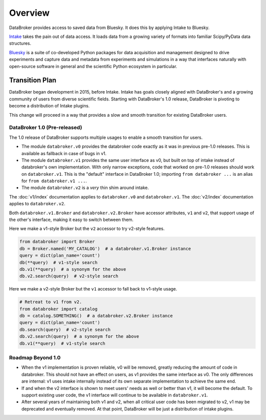 ********
Overview
********

DataBroker provides access to saved data from Bluesky. It does this by applying
Intake to Bluesky.

`Intake <https://intake.readthedocs.io>`_ takes the pain out of data access.
It loads data from a growing variety of formats into familiar Scipy/PyData data
structures.

`Bluesky <https://blueskyproject.io>`_ is a suite of co-developed
Python packages for data acquisition and management designed to drive
experiments and capture data and metadata from experiments and simulations in a
way that interfaces naturally with open-source software in general and the
scientific Python ecosystem in particular.

.. _transition_plan:

Transition Plan
===============

DataBroker began development in 2015, before Intake. Intake has goals closely
aligned with DataBroker's and a growing community of users from diverse
scientific fields. Starting with DataBroker's 1.0 release, DataBroker is
pivoting to become a distribution of Intake plugins.

This change will proceed in a way that provides a slow and smooth transition
for existing DataBroker users.

DataBroker 1.0 (Pre-released)
-----------------------------

The 1.0 release of DataBroker supports multiple usages to enable a smooth
transition for users.

* The module ``databroker.v0`` provides the databroker code exactly as it was
  in previous pre-1.0 releases. This is available as fallback in case of bugs
  in v1.
* The module ``databroker.v1`` provides the same user interface as v0, but
  built on top of intake instead of databroker's own implementation. With only
  narrow exceptions, code that worked on pre-1.0 releases should work on
  ``databroker.v1``. This is the "default" interface in DataBroker 1.0;
  importing ``from databroker ...`` is an alias for
  ``from databroker.v1 ...``.
* The module ``databroker.v2`` is a *very* thin shim around intake.

The :doc:`v1/index` documentation applies to ``databroker.v0`` and
``databroker.v1``. The :doc:`v2/index` documentation applies to
``databroker.v2``.

Both ``databroker.v1.Broker`` and ``databroker.v2.Broker`` have accessor
attributes, ``v1`` and ``v2``, that support usage of the other's interface,
making it easy to switch between them.

Here we make a v1-style Broker but the ``v2`` accessor to try v2-style
features.

.. code:: python

   from databroker import Broker
   db = Broker.named('MY_CATALOG')  # a databroker.v1.Broker instance
   query = dict(plan_name='count')
   db(**query)  # v1-style search
   db.v1(**query)  # a synonym for the above
   db.v2.search(query)  # v2-style search

Here we make a v2-style Broker but the ``v1`` accessor to fall back to v1-style
usage.

.. code:: python

   # Retreat to v1 from v2.
   from databroker import catalog 
   db = catalog.SOMETHING()  # a databroker.v2.Broker instance
   query = dict(plan_name='count')
   db.search(query)  # v2-style search
   db.v2.search(query)  # a synonym for the above
   db.v1(**query)  # v1-style search

Roadmap Beyond 1.0
------------------

* When the v1 implementation is proven reliable, v0 will be removed, greatly
  reducing the amount of code in databroker. This should not have an effect on
  users, as v1 provides the same interface as v0. The only differences are
  internal: v1 uses intake internally instead of its own separate
  implementation to achieve the same end.
* If and when the v2 interface is shown to meet users' needs as well or better
  than v1, it will become the default. To support existing user code, the v1
  interface will continue to be available in ``databroker.v1``.
* After several years of maintaining both v1 and v2, when all critical user
  code has been migrated to v2, v1 may be deprecated and eventually removed. At
  that point, DataBroker will be just a distribution of intake plugins.

